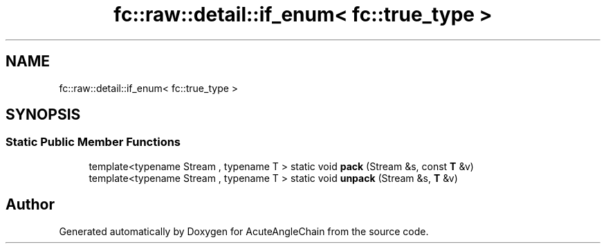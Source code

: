 .TH "fc::raw::detail::if_enum< fc::true_type >" 3 "Sun Jun 3 2018" "AcuteAngleChain" \" -*- nroff -*-
.ad l
.nh
.SH NAME
fc::raw::detail::if_enum< fc::true_type >
.SH SYNOPSIS
.br
.PP
.SS "Static Public Member Functions"

.in +1c
.ti -1c
.RI "template<typename Stream , typename T > static void \fBpack\fP (Stream &s, const \fBT\fP &v)"
.br
.ti -1c
.RI "template<typename Stream , typename T > static void \fBunpack\fP (Stream &s, \fBT\fP &v)"
.br
.in -1c

.SH "Author"
.PP 
Generated automatically by Doxygen for AcuteAngleChain from the source code\&.
